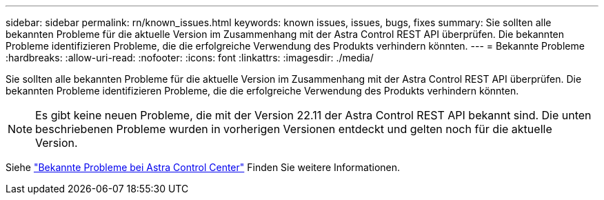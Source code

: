 ---
sidebar: sidebar 
permalink: rn/known_issues.html 
keywords: known issues, issues, bugs, fixes 
summary: Sie sollten alle bekannten Probleme für die aktuelle Version im Zusammenhang mit der Astra Control REST API überprüfen. Die bekannten Probleme identifizieren Probleme, die die erfolgreiche Verwendung des Produkts verhindern könnten. 
---
= Bekannte Probleme
:hardbreaks:
:allow-uri-read: 
:nofooter: 
:icons: font
:linkattrs: 
:imagesdir: ./media/


[role="lead"]
Sie sollten alle bekannten Probleme für die aktuelle Version im Zusammenhang mit der Astra Control REST API überprüfen. Die bekannten Probleme identifizieren Probleme, die die erfolgreiche Verwendung des Produkts verhindern könnten.


NOTE: Es gibt keine neuen Probleme, die mit der Version 22.11 der Astra Control REST API bekannt sind. Die unten beschriebenen Probleme wurden in vorherigen Versionen entdeckt und gelten noch für die aktuelle Version.

Siehe https://docs.netapp.com/us-en/astra-control-center/release-notes/known-issues.html["Bekannte Probleme bei Astra Control Center"^] Finden Sie weitere Informationen.

